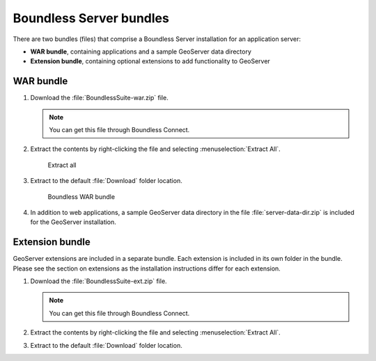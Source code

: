 .. _install.windows.tomcat.bundle:

Boundless Server bundles
========================

There are two bundles (files) that comprise a Boundless Server installation for an application server:

* **WAR bundle**, containing applications and a sample GeoServer data directory
* **Extension bundle**, containing optional extensions to add functionality to GeoServer

WAR bundle
----------

#. Download the :file:`BoundlessSuite-war.zip` file.

   .. note:: You can get this file through Boundless Connect.

#. Extract the contents by right-clicking the file and selecting :menuselection:`Extract All`.

   .. figure:: img/war_extract.png
      
      Extract all

#. Extract to the default :file:`Download` folder location.

   .. figure:: img/war_contents.png
      
      Boundless WAR bundle

#. In addition to web applications, a sample GeoServer data directory in the file :file:`server-data-dir.zip` is included for the GeoServer installation.

Extension bundle
----------------

GeoServer extensions are included in a separate bundle. Each extension is included in its own folder in the bundle. Please see the section on extensions as the installation instructions differ for each extension.

#. Download the :file:`BoundlessSuite-ext.zip` file.

   .. note:: You can get this file through Boundless Connect.

#. Extract the contents by right-clicking the file and selecting :menuselection:`Extract All`.

#. Extract to the default :file:`Download` folder location.
